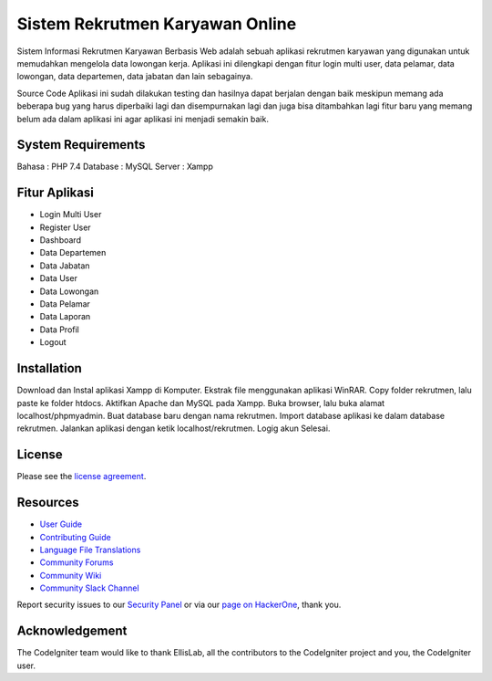 ###################
Sistem Rekrutmen Karyawan Online 
###################

Sistem Informasi Rekrutmen Karyawan Berbasis Web adalah sebuah aplikasi rekrutmen karyawan yang digunakan untuk memudahkan mengelola data lowongan kerja. Aplikasi ini dilengkapi dengan fitur login multi user, data pelamar, data lowongan, data departemen, data jabatan dan lain sebagainya.

Source Code Aplikasi ini sudah dilakukan testing dan hasilnya dapat berjalan dengan baik meskipun memang ada beberapa bug yang harus diperbaiki lagi dan disempurnakan lagi dan juga bisa ditambahkan lagi fitur baru yang memang belum ada dalam aplikasi ini agar aplikasi ini menjadi semakin baik.

*******************
System Requirements
*******************
Bahasa : PHP 7.4
Database : MySQL
Server : Xampp

*******************
Fitur Aplikasi 
*******************

-  Login Multi User
-  Register User
-  Dashboard
-  Data Departemen
-  Data Jabatan
-  Data User
-  Data Lowongan
-  Data Pelamar
-  Data Laporan
-  Data Profil
-  Logout

************
Installation
************

Download dan Instal aplikasi Xampp di Komputer.
Ekstrak file menggunakan aplikasi WinRAR.
Copy folder rekrutmen, lalu paste ke folder htdocs.
Aktifkan Apache dan MySQL pada Xampp.
Buka browser, lalu buka alamat localhost/phpmyadmin.
Buat database baru dengan nama rekrutmen.
Import database aplikasi ke dalam database rekrutmen.
Jalankan aplikasi dengan ketik localhost/rekrutmen.
Logig akun
Selesai.

*******
License
*******

Please see the `license
agreement <https://github.com/bcit-ci/CodeIgniter/blob/develop/user_guide_src/source/license.rst>`_.

*********
Resources
*********

-  `User Guide <https://codeigniter.com/docs>`_
-  `Contributing Guide <https://github.com/bcit-ci/CodeIgniter/blob/develop/contributing.md>`_
-  `Language File Translations <https://github.com/bcit-ci/codeigniter3-translations>`_
-  `Community Forums <http://forum.codeigniter.com/>`_
-  `Community Wiki <https://github.com/bcit-ci/CodeIgniter/wiki>`_
-  `Community Slack Channel <https://codeigniterchat.slack.com>`_

Report security issues to our `Security Panel <mailto:security@codeigniter.com>`_
or via our `page on HackerOne <https://hackerone.com/codeigniter>`_, thank you.

***************
Acknowledgement
***************

The CodeIgniter team would like to thank EllisLab, all the
contributors to the CodeIgniter project and you, the CodeIgniter user.
